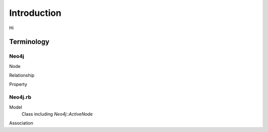 Introduction
============


Hi

Terminology
-----------

Neo4j
~~~~~

Node

Relationship

Property

Neo4j.rb
~~~~~~~~

Model
  Class including `Neo4j::ActiveNode`

Association
